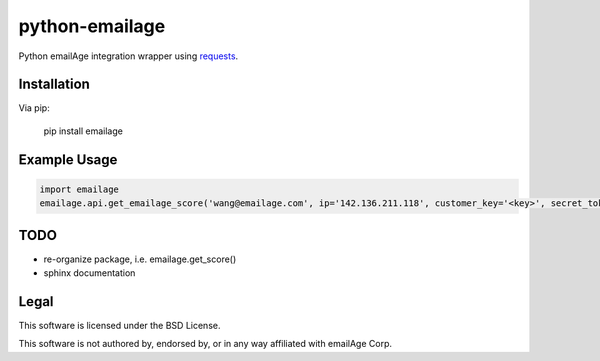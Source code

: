 python-emailage
====================

Python emailAge integration wrapper using `requests <https://github.com/kennethreitz/requests>`_.


Installation
------------

Via pip:

    pip install emailage

Example Usage
-------------

.. code:: python

    import emailage
    emailage.api.get_emailage_score('wang@emailage.com', ip='142.136.211.118', customer_key='<key>', secret_token='<token>')


TODO
----

* re-organize package, i.e. emailage.get_score()
* sphinx documentation

Legal
-----

This software is licensed under the BSD License.

This software is not authored by, endorsed by, or in any way affiliated with
emailAge Corp.

